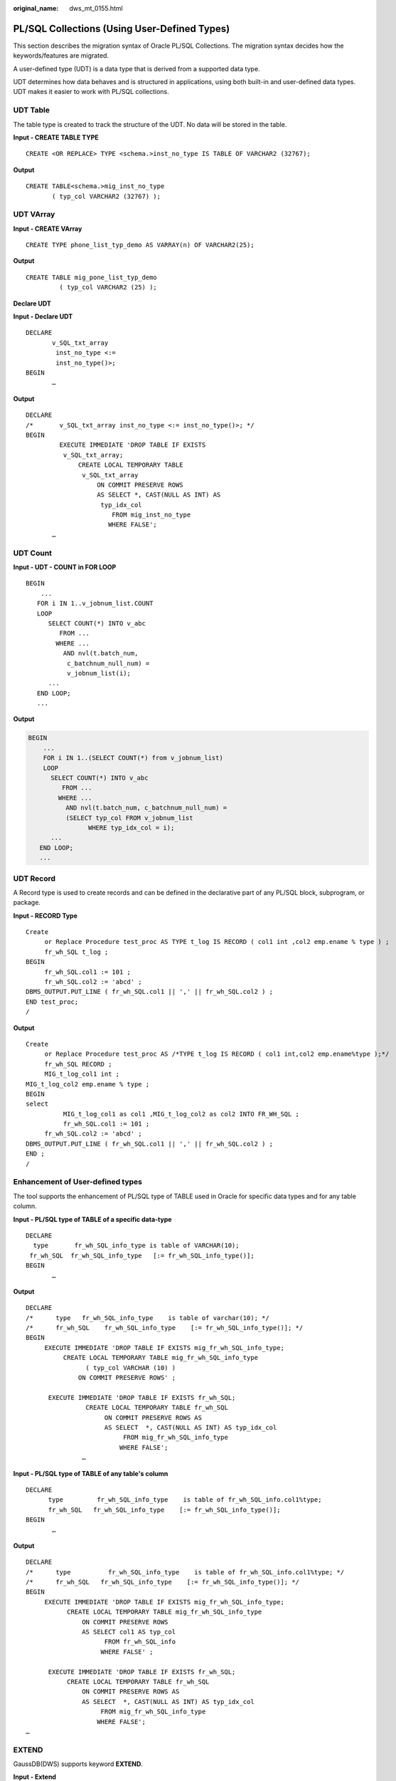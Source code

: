 :original_name: dws_mt_0155.html

.. _dws_mt_0155:

PL/SQL Collections (Using User-Defined Types)
=============================================

This section describes the migration syntax of Oracle PL/SQL Collections. The migration syntax decides how the keywords/features are migrated.

A user-defined type (UDT) is a data type that is derived from a supported data type.

UDT determines how data behaves and is structured in applications, using both built-in and user-defined data types. UDT makes it easier to work with PL/SQL collections.

UDT Table
---------

The table type is created to track the structure of the UDT. No data will be stored in the table.

**Input - CREATE TABLE TYPE**

::

   CREATE <OR REPLACE> TYPE <schema.>inst_no_type IS TABLE OF VARCHAR2 (32767);

**Output**

::

   CREATE TABLE<schema.>mig_inst_no_type
          ( typ_col VARCHAR2 (32767) );

UDT VArray
----------

**Input - CREATE VArray**

::

   CREATE TYPE phone_list_typ_demo AS VARRAY(n) OF VARCHAR2(25);

**Output**

::

   CREATE TABLE mig_pone_list_typ_demo
            ( typ_col VARCHAR2 (25) );

**Declare UDT**

**Input - Declare UDT**

::

   DECLARE
          v_SQL_txt_array
           inst_no_type <:=
           inst_no_type()>;
   BEGIN
          …

**Output**

::

   DECLARE
   /*       v_SQL_txt_array inst_no_type <:= inst_no_type()>; */
   BEGIN
            EXECUTE IMMEDIATE 'DROP TABLE IF EXISTS
             v_SQL_txt_array;
                 CREATE LOCAL TEMPORARY TABLE
                  v_SQL_txt_array
                      ON COMMIT PRESERVE ROWS
                      AS SELECT *, CAST(NULL AS INT) AS
                       typ_idx_col
                          FROM mig_inst_no_type
                         WHERE FALSE';
          …

UDT Count
---------

**Input - UDT - COUNT in FOR LOOP**

::

   BEGIN
       ...
      FOR i IN 1..v_jobnum_list.COUNT
      LOOP
         SELECT COUNT(*) INTO v_abc
            FROM ...
           WHERE ...
             AND nvl(t.batch_num,
              c_batchnum_null_num) =
              v_jobnum_list(i);
         ...
      END LOOP;
      ...

**Output**

.. code-block::

   BEGIN
       ...
       FOR i IN 1..(SELECT COUNT(*) from v_jobnum_list)
       LOOP
         SELECT COUNT(*) INTO v_abc
            FROM ...
           WHERE ...
             AND nvl(t.batch_num, c_batchnum_null_num) =
             (SELECT typ_col FROM v_jobnum_list
                   WHERE typ_idx_col = i);
         ...
      END LOOP;
      ...

UDT Record
----------

A Record type is used to create records and can be defined in the declarative part of any PL/SQL block, subprogram, or package.

**Input - RECORD Type**

::

   Create
        or Replace Procedure test_proc AS TYPE t_log IS RECORD ( col1 int ,col2 emp.ename % type ) ;
        fr_wh_SQL t_log ;
   BEGIN
        fr_wh_SQL.col1 := 101 ;
        fr_wh_SQL.col2 := 'abcd' ;
   DBMS_OUTPUT.PUT_LINE ( fr_wh_SQL.col1 || ',' || fr_wh_SQL.col2 ) ;
   END test_proc;
   /

**Output**

::

   Create
        or Replace Procedure test_proc AS /*TYPE t_log IS RECORD ( col1 int,col2 emp.ename%type );*/
        fr_wh_SQL RECORD ;
        MIG_t_log_col1 int ;
   MIG_t_log_col2 emp.ename % type ;
   BEGIN
   select
             MIG_t_log_col1 as col1 ,MIG_t_log_col2 as col2 INTO FR_WH_SQL ;
             fr_wh_SQL.col1 := 101 ;
        fr_wh_SQL.col2 := 'abcd' ;
   DBMS_OUTPUT.PUT_LINE ( fr_wh_SQL.col1 || ',' || fr_wh_SQL.col2 ) ;
   END ;
   /

Enhancement of User-defined types
---------------------------------

The tool supports the enhancement of PL/SQL type of TABLE used in Oracle for specific data types and for any table column.

**Input - PL/SQL type of TABLE of a specific data-type**

::

   DECLARE
     type       fr_wh_SQL_info_type is table of VARCHAR(10);
    fr_wh_SQL  fr_wh_SQL_info_type   [:= fr_wh_SQL_info_type()];
   BEGIN
          …

**Output**

::

   DECLARE
   /*      type   fr_wh_SQL_info_type    is table of varchar(10); */
   /*      fr_wh_SQL    fr_wh_SQL_info_type    [:= fr_wh_SQL_info_type()]; */
   BEGIN
        EXECUTE IMMEDIATE 'DROP TABLE IF EXISTS mig_fr_wh_SQL_info_type;
             CREATE LOCAL TEMPORARY TABLE mig_fr_wh_SQL_info_type
                   ( typ_col VARCHAR (10) )
                 ON COMMIT PRESERVE ROWS' ;

         EXECUTE IMMEDIATE 'DROP TABLE IF EXISTS fr_wh_SQL;
                   CREATE LOCAL TEMPORARY TABLE fr_wh_SQL
                        ON COMMIT PRESERVE ROWS AS
                        AS SELECT  *, CAST(NULL AS INT) AS typ_idx_col
                             FROM mig_fr_wh_SQL_info_type
                            WHERE FALSE';
                  …

**Input - PL/SQL type of TABLE of any table's column**

::

   DECLARE
         type         fr_wh_SQL_info_type    is table of fr_wh_SQL_info.col1%type;
         fr_wh_SQL   fr_wh_SQL_info_type    [:= fr_wh_SQL_info_type()];
   BEGIN
          …

**Output**

::

   DECLARE
   /*      type          fr_wh_SQL_info_type    is table of fr_wh_SQL_info.col1%type; */
   /*      fr_wh_SQL   fr_wh_SQL_info_type    [:= fr_wh_SQL_info_type()]; */
   BEGIN
        EXECUTE IMMEDIATE 'DROP TABLE IF EXISTS mig_fr_wh_SQL_info_type;
              CREATE LOCAL TEMPORARY TABLE mig_fr_wh_SQL_info_type
                  ON COMMIT PRESERVE ROWS
                  AS SELECT col1 AS typ_col
                        FROM fr_wh_SQL_info
                       WHERE FALSE' ;

         EXECUTE IMMEDIATE 'DROP TABLE IF EXISTS fr_wh_SQL;
              CREATE LOCAL TEMPORARY TABLE fr_wh_SQL
                  ON COMMIT PRESERVE ROWS AS
                  AS SELECT  *, CAST(NULL AS INT) AS typ_idx_col
                       FROM mig_fr_wh_SQL_info_type
                      WHERE FALSE';
   …

EXTEND
------

GaussDB(DWS) supports keyword **EXTEND**.

**Input - Extend**

.. code-block::

   FUNCTION FUNC_EXTEND ( in_str  IN   VARCHAR2)
         RETURN ARRYTYPE
      AS
         v_count2    INTEGER;
         v_strlist   arrytype;
         v_node      VARCHAR2 (2000);
      BEGIN
         v_count2 := 0;
         v_strlist := arrytype ();
        FOR v_i IN 1 .. LENGTH (in_str)
         LOOP
           IF v_node IS NULL
              THEN
                  v_node := '';
             END IF;

            IF (v_count2 = 0) OR (v_count2 IS NULL)
            THEN
               EXIT;
            ELSE
               v_strlist.EXTEND ();
               v_strlist (v_i) := v_node;
               v_node := '';
            END IF;
         END LOOP;

         RETURN v_strlist;
      END;
      /

**Output**

.. code-block::

   FUNCTION FUNC_EXTEND ( in_str IN VARCHAR2 )
   RETURN ARRYTYPE AS v_count2 INTEGER ;
   v_strlist arrytype ;
   v_node VARCHAR2 ( 2000 ) ;
   BEGIN
             v_count2 := 0 ;
             v_strlist := arrytype ( ) ;
        FOR v_i IN 1.. LENGTH( in_str ) LOOP
             IF
                  v_node IS NULL
                  THEN
                       v_node := '' ;
                  END IF ;
                  IF
                       ( v_count2 = 0 )
                       OR( v_count2 IS NULL )
                       THEN
                            EXIT ;
                       ELSE
                            v_strlist.EXTEND ( 1 ) ;
                            v_strlist ( v_i ) := v_node ;
                            v_node := '' ;
                       END IF ;
                  END LOOP ;
             RETURN v_strlist ;
        END ;
        /

RECORD
------

The Record type declared in the package specification is actually used in the corresponding package body.

After **plsqlCollection** is set to varray, UDT will be migrated as VARRY.

**Input - RECORD**

.. code-block::

   CREATE OR REPLACE FUNCTION func1 (i1 INT)
   RETURN INT
   As
   TYPE r_rthpagat_list IS RECORD (--Record information about cross-border RMB business parameters (rthpagat)
   rthpagat_REQUESTID RMTS_REMITTANCE_PARAM.REQUESTID%TYPE ,rthpagat_PARAMTNAME RMTS_REMITTANCE_PARAM.PARAMTNAME%TYPE ,rthpagat_PARAMNUM RMTS_REMITTANCE_PARAM.PARAMNUM%TYPE ,rthpagat_PARAMSTAT RMTS_REMITTANCE_PARAM.PARAMSTAT%TYPE ,rthpagat_REQTELLERNO RMTS_REMITTANCE_PARAM.REQTELLERNO%TYPE ,rthpagat_REQUESTTIME RMTS_REMITTANCE_PARAM.REQUESTTIME%TYPE ,rthpagat_HOSTERRNO RMTS_REMITTANCE_PARAM.HOSTERRNO%TYPE ,rthpagat_HOSTERRMSG RMTS_REMITTANCE_PARAM.HOSTERRMSG%TYPE ,rthpagat_GATBANK RMTS_REMITTANCE_PARAM.VALUE1%TYPE ,rthpagat_GATEEBANK RMTS_REMITTANCE_PARAM.VALUE2%TYPE ,rthpagat_TELLER RMTS_REMITTANCE_PARAM.VALUE3%TYPE ,rthpagat_DATE RMTS_REMITTANCE_PARAM.VALUE4%TYPE ,rthpagat_BM_GATBANK RMTS_REMITTANCE_PARAM.VALUE5%TYPE ,rthpagat_BM_GATEEBANK RMTS_REMITTANCE_PARAM.VALUE6%TYPE ,rthpagat_BM_LMTEL RMTS_REMITTANCE_PARAM.VALUE7%TYPE ,rthpagat_BM_LMDAT RMTS_REMITTANCE_PARAM.VALUE8%TYPE ) ;

     v1  r_rthpagat_list;
   BEGIN

   END;
   /

**Output**

.. code-block::

   CREATE
   TYPE rmts_remitparammgmt_rthpagat.r_rthpagat_list AS (/* O_ERRMSG error description */
   Rthpagat_REQUESTID
        rthpagat_REQUESTID RMTS_REMITTANCE_PARAM.REQUESTID%TYPE ,rthpagat_PARAMTNAME RMTS_REMITTANCE_PARAM.PARAMTNAME%TYPE ,rthpagat_PARAMNUM RMTS_REMITTANCE_PARAM.PARAMNUM%TYPE ,rthpagat_PARAMSTAT RMTS_REMITTANCE_PARAM.PARAMSTAT%TYPE ,rthpagat_REQTELLERNO RMTS_REMITTANCE_PARAM.REQTELLERNO%TYPE ,rthpagat_REQUESTTIME RMTS_REMITTANCE_PARAM.REQUESTTIME%TYPE ,rthpagat_HOSTERRNO RMTS_REMITTANCE_PARAM.HOSTERRNO%TYPE ,rthpagat_HOSTERRMSG RMTS_REMITTANCE_PARAM.HOSTERRMSG%TYPE ,rthpagat_GATBANK RMTS_REMITTANCE_PARAM.VALUE1%TYPE ,rthpagat_GATEEBANK RMTS_REMITTANCE_PARAM.VALUE2%TYPE ,rthpagat_TELLER RMTS_REMITTANCE_PARAM.VALUE3%TYPE ,rthpagat_DATE RMTS_REMITTANCE_PARAM.VALUE4%TYPE ,rthpagat_BM_GATBANK RMTS_REMITTANCE_PARAM.VALUE5%TYPE ,rthpagat_BM_GATEEBANK RMTS_REMITTANCE_PARAM.VALUE6%TYPE ,rthpagat_BM_LMTEL RMTS_REMITTANCE_PARAM.VALUE7%TYPE ,rthpagat_BM_LMDAT RMTS_REMITTANCE_PARAM.VALUE8%TYPE ) ;

   CREATE OR REPLACE FUNCTION func1 (i1 INT)
   RETURN INT
   AS
     v1  r_rthpagat_list;
   BEGIN

   END;
   /

Naming Convention of Type Name
------------------------------

User-defined types allow for the definition of data types that model the structure and behavior of the data in an application.

**Input**

.. code-block::

   CREATE
        TYPE t_line AS ( product_line VARCHAR2 ( 30 )
                                   ,product_amount NUMBER ) ;
   ;

**Output**

.. code-block::

   CREATE
        TYPE sad_dml_product_pkg.t_line AS ( product_line VARCHAR2 ( 30 )
                                                                             ,product_amount NUMBER ) ;

**Input**

.. code-block::

   CREATE
        TYPE t_line AS ( product_line VARCHAR2 ( 30 )
                                   ,product_amount NUMBER ) ;

**Output**

.. code-block::

   CREATE
        TYPE SAD.sad_dml_product_pkg#t_line AS ( product_line VARCHAR2 ( 30 )
                                                                                      ,product_amount NUMBER ) ;

.. note::

   -  For the first output(pkg.t),if **pkgSchemaNaming** is set to **true** in the configuration, PL RECORD migration should have package name as a schema name along with a type name.
   -  For the second output (pkg#t), assume that TYPE belongs to sad_dml_product_pkg package.

   If **pkgSchemaNaming** is set to **false** in the configuration, PL RECORD migration should have schema name as a schema name along with a package name + a type name separated by # as a type name.

SUBTYPE
-------

PL/SQL's **SUBTYPE** statement enables the creation of aliases for user-defined subtypes or predefined data types, also known as abstract data types.

**Input**

.. code-block::

   CREATE OR REPLACE PACKAGE "SAD"."BAS_SUBTYPE_PKG" IS
   SUBTYPE CURRENCY IS BAS_PRICE_LIST_T.CURRENCY%TYPE;
   END bas_subtype_pkg;
   /
   CREATE OR REPLACE PACKAGE BODY "SAD"."BAS_SUBTYPE_PKG" IS
   BEGIN
     NULL;
   END bas_subtype_pkg;
   /
   --********************************************************************
   CREATE OR REPLACE PACKAGE BODY SAD.bas_lookup_misc_pkg IS
     FUNCTION get_currency(pi_price_type IN NUMBER) RETURN VARCHAR2 IS
       v_currency bas_subtype_pkg.currency;
     BEGIN
       g_func_name := 'get_currency';
       FOR rec_currency IN (SELECT currency FROM sad_price_type_v WHERE price_type_code = pi_price_type)
       LOOP
         v_currency := rec_currency.currency;
       END LOOP;
       RETURN v_currency;
     END get_currency;
    END SAD.bas_lookup_misc_pkg;
    /

**Output**

.. code-block::

    CREATE OR REPLACE FUNCTION SAD.bas_lookup_misc_pk#get_currency(pi_price_type IN NUMBER) RETURN VARCHAR2 IS
       v_currency BAS_PRICE_LIST_T.CURRENCY%TYPE;
     BEGIN
       g_func_name := 'get_currency';
       FOR rec_currency IN (SELECT currency FROM sad_price_type_v WHERE price_type_code = pi_price_type)
       LOOP
         v_currency := rec_currency.currency;
       END LOOP;
       RETURN v_currency;
     END ;
    /

.. note::

   Since GaussDB(DWS) does not support **SUBTYPE**, you will have to substitute it with the actual type that was used when creating the **SUBTYPE** variable.
